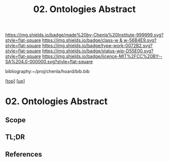 #   -*- mode: org; fill-column: 60 -*-

#+TITLE: 02. Ontologies Abstract 
#+STARTUP: showall
#+TOC: headlines 4
#+PROPERTY: filename

[[https://img.shields.io/badge/made%20by-Chenla%20Institute-999999.svg?style=flat-square]] 
[[https://img.shields.io/badge/class-w & w-56B4E9.svg?style=flat-square]]
[[https://img.shields.io/badge/type-work-0072B2.svg?style=flat-square]]
[[https://img.shields.io/badge/status-wip-D55E00.svg?style=flat-square]]
[[https://img.shields.io/badge/licence-MIT%2FCC%20BY--SA%204.0-000000.svg?style=flat-square]]

bibliography:~/proj/chenla/hoard/bib.bib

[[[../../index.org][top]]] [[[../index.org][up]]]


* 02. Ontologies Abstract
:PROPERTIES:
:CUSTOM_ID:
:Name:     /home/deerpig/proj/chenla/warp/04/02/abstract.org
:Created:  2018-05-18T08:59@Prek Leap (11.642600N-104.919210W)
:ID:       e96ea85e-ec00-4e32-9c17-87b615ca889e
:VER:      579880838.545403410
:GEO:      48P-491193-1287029-15
:BXID:     proj:DJF3-0477
:Class:    primer
:Type:     work
:Status:   wip
:Licence:  MIT/CC BY-SA 4.0
:END:

** Scope
** TL;DR
** References


